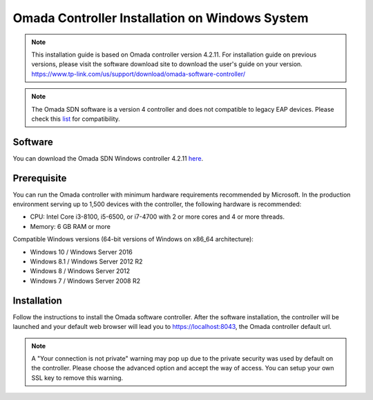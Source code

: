 
Omada Controller Installation on Windows System
===============================================

.. note::
    This installation guide is based on Omada controller version 4.2.11. For installation guide on previous versions, please visit the software download site to download the user's guide on your version. https://www.tp-link.com/us/support/download/omada-software-controller/

.. note::
    The Omada SDN software is a version 4 controller and does not compatible to legacy EAP devices. Please check this `list`_ for compatibility.

.. _list: https://www.tp-link.com/us/omada_compatibility_list/

Software
--------

You can download the Omada SDN Windows controller 4.2.11 `here`_.

.. _here: https://static.tp-link.com/2021/202102/20210209/Omada_Controller_V4.2.11_Windows.zip

Prerequisite
------------

You can run the Omada controller with minimum hardware requirements recommended by Microsoft. In the production environment serving up to 1,500 devices with the controller, the following hardware is recommended:

* CPU: Intel Core i3-8100, i5-6500, or i7-4700 with 2 or more cores and 4 or more threads. 
* Memory: 6 GB RAM or more

Compatible Windows versions (64-bit versions of Windows on x86_64 architecture):

* Windows 10 / Windows Server 2016
* Windows 8.1 / Windows Server 2012 R2
* Windows 8 / Windows Server 2012
* Windows 7 / Windows Server 2008 R2

Installation
------------

Follow the instructions to install the Omada software controller. After the software installation, the controller will be launched and your default web browser will lead you to https://localhost:8043, the Omada controller default url.


.. note::
    A "Your connection is not private" warning may pop up due to the private security was used by default on the controller. Please choose the advanced option and accept the way of access. You can setup your own SSL key to remove this warning.

.. image:: /images/connection_is_not_private.png
    :width: 50%
    :align: center

